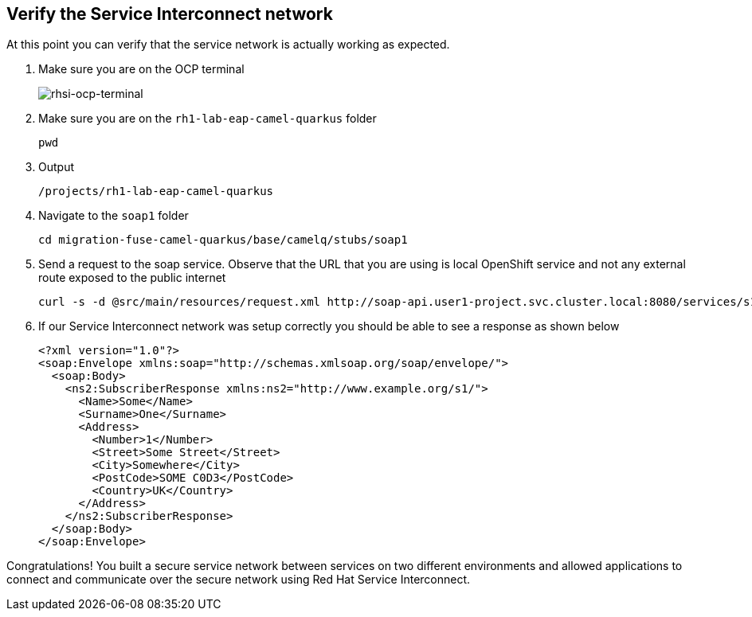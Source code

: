 
## Verify the Service Interconnect network
At this point you can verify that the service network is actually working as expected.

. Make sure you are on the OCP terminal
+
image::rhsi-ocp-terminal.png[rhsi-ocp-terminal]

. Make sure you are on the `rh1-lab-eap-camel-quarkus` folder
+
[source,sh,role="copypaste",subs=attributes+]
----
pwd
----

. Output
+
[source,sh,role="copypaste",subs=attributes+]
----
/projects/rh1-lab-eap-camel-quarkus
----

. Navigate to the `soap1` folder
+
[source,sh,role="copypaste",subs=attributes+]
----
cd migration-fuse-camel-quarkus/base/camelq/stubs/soap1
----

. Send a request to the soap service. Observe that the URL that you are using is local OpenShift service and not any external route exposed to the public internet
+
[source,sh,role="copypaste",subs=attributes+]
----
curl -s -d @src/main/resources/request.xml http://soap-api.user1-project.svc.cluster.local:8080/services/s1 | xmllint --format -
----

. If our Service Interconnect network was setup correctly you should be able to see a response as shown below
+
[source,xml,subs=attributes+]
----
<?xml version="1.0"?>
<soap:Envelope xmlns:soap="http://schemas.xmlsoap.org/soap/envelope/">
  <soap:Body>
    <ns2:SubscriberResponse xmlns:ns2="http://www.example.org/s1/">
      <Name>Some</Name>
      <Surname>One</Surname>
      <Address>
        <Number>1</Number>
        <Street>Some Street</Street>
        <City>Somewhere</City>
        <PostCode>SOME C0D3</PostCode>
        <Country>UK</Country>
      </Address>
    </ns2:SubscriberResponse>
  </soap:Body>
</soap:Envelope>
----

Congratulations! You built a secure service network between services on two different environments and allowed applications to connect and communicate over the secure network using Red Hat Service Interconnect. 